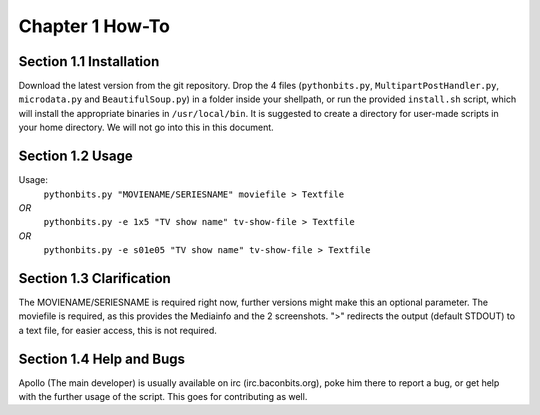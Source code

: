 Chapter 1 How-To
================
Section 1.1 Installation
------------------------
Download the latest version from the git repository. Drop the 4 files (``pythonbits.py``, ``MultipartPostHandler.py``, ``microdata.py`` and ``BeautifulSoup.py``) in a folder inside your shellpath, or run the provided ``install.sh`` script, which will install the appropriate binaries in ``/usr/local/bin``.
It is suggested to create a directory for user-made scripts in your home directory. We will not go into this in this document.

Section 1.2 Usage
-----------------
Usage:
  ``pythonbits.py "MOVIENAME/SERIESNAME" moviefile > Textfile``
*OR*
  ``pythonbits.py -e 1x5 "TV show name" tv-show-file > Textfile``
*OR*
  ``pythonbits.py -e s01e05 "TV show name" tv-show-file > Textfile``

Section 1.3 Clarification
-------------------------
The MOVIENAME/SERIESNAME is required right now, further versions might make this an optional parameter. The moviefile is required, as this provides the Mediainfo and the 2 screenshots. ">" redirects the output (default STDOUT) to a text file, for easier access, this is not required.

Section 1.4 Help and Bugs
-------------------------
Apollo (The main developer) is usually available on irc (irc.baconbits.org), poke him there to report a bug, or get help with the further usage of the script. This goes for contributing as well.
